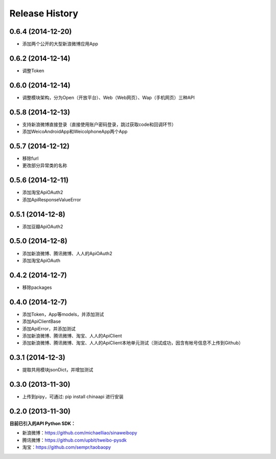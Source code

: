 .. :changelog:

Release History
---------------


0.6.4 (2014-12-20)
++++++++++++++++++
- 添加两个公开的大型新浪微博应用App


0.6.2 (2014-12-14)
++++++++++++++++++
- 调整Token


0.6.0 (2014-12-14)
++++++++++++++++++
- 调整模块架构，分为Open（开放平台）、Web（Web网页）、Wap（手机网页）三种API


0.5.8 (2014-12-13)
++++++++++++++++++
- 支持新浪微博直接登录（直接使用账户密码登录，跳过获取code和回调环节）
- 添加WeicoAndroidApp和WeicoIphoneApp两个App


0.5.7 (2014-12-12)
++++++++++++++++++
- 移除furl
- 更改部分异常类的名称


0.5.6 (2014-12-11)
++++++++++++++++++
- 添加淘宝ApiOAuth2
- 添加ApiResponseValueError


0.5.1 (2014-12-8)
++++++++++++++++++
- 添加豆瓣ApiOAuth2


0.5.0 (2014-12-8)
++++++++++++++++++
- 添加新浪微博、腾讯微博、人人的ApiOAuth2
- 添加淘宝ApiOAuth


0.4.2 (2014-12-7)
++++++++++++++++++
- 移除packages

0.4.0 (2014-12-7)
++++++++++++++++++

- 添加Token，App等models，并添加测试
- 添加ApiClientBase
- 添加ApiError，并添加测试
- 添加新浪微博、腾讯微博、淘宝、人人的ApiClient
- 添加新浪微博、腾讯微博、淘宝、人人的ApiClient本地单元测试（测试成功，因含有帐号信息不上传到Github）


0.3.1 (2014-12-3)
++++++++++++++++++

- 提取共用模块jsonDict，并增加测试


0.3.0 (2013-11-30)
++++++++++++++++++

- 上传到pipy，可通过: pip install chinaapi 进行安装


0.2.0 (2013-11-30)
++++++++++++++++++

**目前已引入的API Python SDK：**

- 新浪微博：https://github.com/michaelliao/sinaweibopy
- 腾讯微博：https://github.com/upbit/tweibo-pysdk
- 淘宝：https://github.com/sempr/taobaopy
